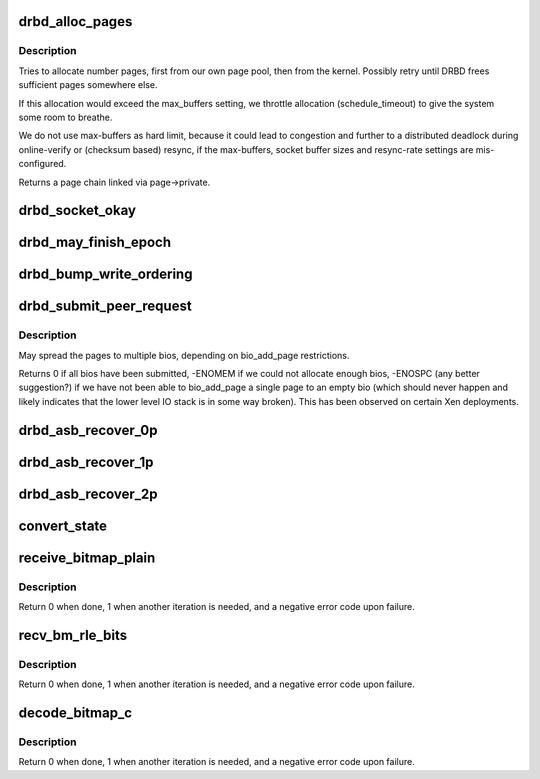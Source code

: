 .. -*- coding: utf-8; mode: rst -*-
.. src-file: drivers/block/drbd/drbd_receiver.c

.. _`drbd_alloc_pages`:

drbd_alloc_pages
================

.. c:function:: struct page *drbd_alloc_pages(struct drbd_peer_device *peer_device, unsigned int number, bool retry)

    Returns \ ``number``\  pages, retries forever (or until signalled)

    :param struct drbd_peer_device \*peer_device:
        *undescribed*

    :param unsigned int number:
        number of pages requested

    :param bool retry:
        whether to retry, if not enough pages are available right now

.. _`drbd_alloc_pages.description`:

Description
-----------

Tries to allocate number pages, first from our own page pool, then from
the kernel.
Possibly retry until DRBD frees sufficient pages somewhere else.

If this allocation would exceed the max_buffers setting, we throttle
allocation (schedule_timeout) to give the system some room to breathe.

We do not use max-buffers as hard limit, because it could lead to
congestion and further to a distributed deadlock during online-verify or
(checksum based) resync, if the max-buffers, socket buffer sizes and
resync-rate settings are mis-configured.

Returns a page chain linked via page->private.

.. _`drbd_socket_okay`:

drbd_socket_okay
================

.. c:function:: bool drbd_socket_okay(struct socket **sock)

    Free the socket if its connection is not okay

    :param struct socket \*\*sock:
        pointer to the pointer to the socket.

.. _`drbd_may_finish_epoch`:

drbd_may_finish_epoch
=====================

.. c:function:: enum finish_epoch drbd_may_finish_epoch(struct drbd_connection *connection, struct drbd_epoch *epoch, enum epoch_event ev)

    Applies an epoch_event to the epoch's state, eventually finishes it.

    :param struct drbd_connection \*connection:
        *undescribed*

    :param struct drbd_epoch \*epoch:
        Epoch object.

    :param enum epoch_event ev:
        Epoch event.

.. _`drbd_bump_write_ordering`:

drbd_bump_write_ordering
========================

.. c:function:: void drbd_bump_write_ordering(struct drbd_resource *resource, struct drbd_backing_dev *bdev, enum write_ordering_e wo)

    Fall back to an other write ordering method

    :param struct drbd_resource \*resource:
        *undescribed*

    :param struct drbd_backing_dev \*bdev:
        *undescribed*

    :param enum write_ordering_e wo:
        Write ordering method to try.

.. _`drbd_submit_peer_request`:

drbd_submit_peer_request
========================

.. c:function:: int drbd_submit_peer_request(struct drbd_device *device, struct drbd_peer_request *peer_req, const unsigned rw, const int fault_type)

    :param struct drbd_device \*device:
        DRBD device.

    :param struct drbd_peer_request \*peer_req:
        peer request

    :param const unsigned rw:
        flag field, see bio->bi_rw

    :param const int fault_type:
        *undescribed*

.. _`drbd_submit_peer_request.description`:

Description
-----------

May spread the pages to multiple bios,
depending on bio_add_page restrictions.

Returns 0 if all bios have been submitted,
-ENOMEM if we could not allocate enough bios,
-ENOSPC (any better suggestion?) if we have not been able to bio_add_page a
single page to an empty bio (which should never happen and likely indicates
that the lower level IO stack is in some way broken). This has been observed
on certain Xen deployments.

.. _`drbd_asb_recover_0p`:

drbd_asb_recover_0p
===================

.. c:function:: int drbd_asb_recover_0p(struct drbd_peer_device *peer_device)

    Recover after split-brain with no remaining primaries

    :param struct drbd_peer_device \*peer_device:
        *undescribed*

.. _`drbd_asb_recover_1p`:

drbd_asb_recover_1p
===================

.. c:function:: int drbd_asb_recover_1p(struct drbd_peer_device *peer_device)

    Recover after split-brain with one remaining primary

    :param struct drbd_peer_device \*peer_device:
        *undescribed*

.. _`drbd_asb_recover_2p`:

drbd_asb_recover_2p
===================

.. c:function:: int drbd_asb_recover_2p(struct drbd_peer_device *peer_device)

    Recover after split-brain with two remaining primaries

    :param struct drbd_peer_device \*peer_device:
        *undescribed*

.. _`convert_state`:

convert_state
=============

.. c:function:: union drbd_state convert_state(union drbd_state ps)

    Converts the peer's view of the cluster state to our point of view

    :param union drbd_state ps:
        The state as seen by the peer.

.. _`receive_bitmap_plain`:

receive_bitmap_plain
====================

.. c:function:: int receive_bitmap_plain(struct drbd_peer_device *peer_device, unsigned int size, unsigned long *p, struct bm_xfer_ctx *c)

    :param struct drbd_peer_device \*peer_device:
        *undescribed*

    :param unsigned int size:
        *undescribed*

    :param unsigned long \*p:
        *undescribed*

    :param struct bm_xfer_ctx \*c:
        *undescribed*

.. _`receive_bitmap_plain.description`:

Description
-----------

Return 0 when done, 1 when another iteration is needed, and a negative error
code upon failure.

.. _`recv_bm_rle_bits`:

recv_bm_rle_bits
================

.. c:function:: int recv_bm_rle_bits(struct drbd_peer_device *peer_device, struct p_compressed_bm *p, struct bm_xfer_ctx *c, unsigned int len)

    :param struct drbd_peer_device \*peer_device:
        *undescribed*

    :param struct p_compressed_bm \*p:
        *undescribed*

    :param struct bm_xfer_ctx \*c:
        *undescribed*

    :param unsigned int len:
        *undescribed*

.. _`recv_bm_rle_bits.description`:

Description
-----------

Return 0 when done, 1 when another iteration is needed, and a negative error
code upon failure.

.. _`decode_bitmap_c`:

decode_bitmap_c
===============

.. c:function:: int decode_bitmap_c(struct drbd_peer_device *peer_device, struct p_compressed_bm *p, struct bm_xfer_ctx *c, unsigned int len)

    :param struct drbd_peer_device \*peer_device:
        *undescribed*

    :param struct p_compressed_bm \*p:
        *undescribed*

    :param struct bm_xfer_ctx \*c:
        *undescribed*

    :param unsigned int len:
        *undescribed*

.. _`decode_bitmap_c.description`:

Description
-----------

Return 0 when done, 1 when another iteration is needed, and a negative error
code upon failure.

.. This file was automatic generated / don't edit.

